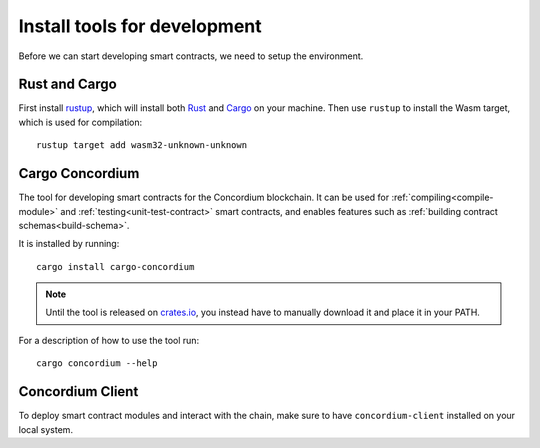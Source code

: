 .. _setup-tools:

=============================
Install tools for development
=============================
Before we can start developing smart contracts, we need to setup the
environment.

Rust and Cargo
==============
First install rustup_, which will install both Rust_ and Cargo_ on your
machine.
Then use ``rustup`` to install the Wasm target, which is used for compilation::

    rustup target add wasm32-unknown-unknown

Cargo Concordium
================

The tool for developing smart contracts for the Concordium blockchain.
It can be used for :ref:`compiling<compile-module>` and
:ref:`testing<unit-test-contract>` smart contracts, and enables features such as
:ref:`building contract schemas<build-schema>`.

.. todo::
    Add links for testing and schemas.

It is installed by running::

    cargo install cargo-concordium

.. note:: Until the tool is released on crates.io_, you instead have to manually
   download it and place it in your PATH.

For a description of how to use the tool run::

    cargo concordium --help

Concordium Client
=================

To deploy smart contract modules and interact with the chain, make sure to have
``concordium-client`` installed on your local system.

.. todo::
    Link to install instructions


.. _Rust: https://www.rust-lang.org/
.. _Cargo: https://doc.rust-lang.org/cargo/
.. _rustup: https://rustup.rs/
.. _crates.io: https://crates.io/
